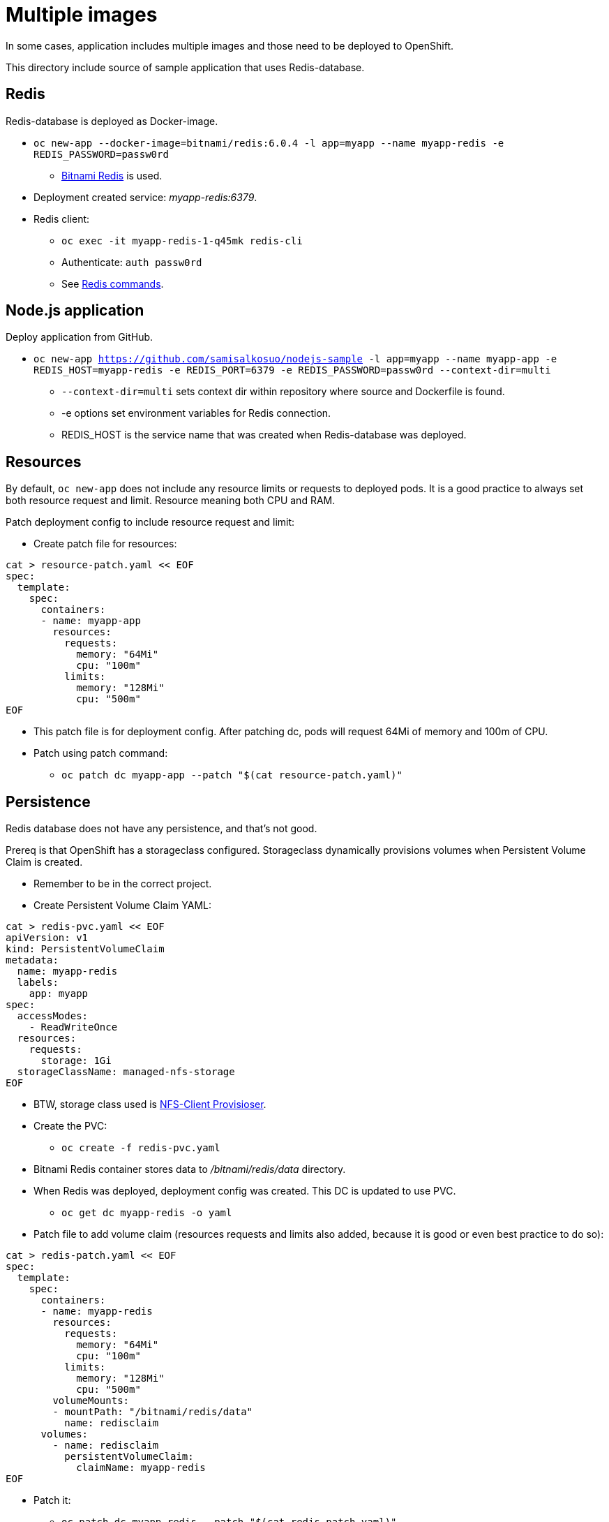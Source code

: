= Multiple images

In some cases, application includes multiple images and those need to be deployed to OpenShift. 

This directory include source of sample application that uses Redis-database.

== Redis

Redis-database is deployed as Docker-image.

* `oc new-app --docker-image=bitnami/redis:6.0.4 -l app=myapp --name myapp-redis -e REDIS_PASSWORD=passw0rd`
** https://hub.docker.com/r/bitnami/redis/[Bitnami Redis] is used.
* Deployment created service: _myapp-redis:6379_.
* Redis client: 
*** `oc exec -it  myapp-redis-1-q45mk redis-cli`
*** Authenticate: `auth passw0rd`
*** See https://redis.io/commands[Redis commands].

== Node.js application

Deploy application from GitHub.

* `oc new-app https://github.com/samisalkosuo/nodejs-sample -l app=myapp --name myapp-app -e REDIS_HOST=myapp-redis -e REDIS_PORT=6379 -e REDIS_PASSWORD=passw0rd --context-dir=multi`
** `--context-dir=multi` sets context dir within repository where source and Dockerfile is found.
** -e options set environment variables for Redis connection.
** REDIS_HOST is the service name that was created when Redis-database was deployed.

== Resources

By default, `oc new-app` does not include any resource limits or requests to deployed pods. It is a good practice to always set both resource request and limit. Resource meaning both CPU and RAM.

Patch deployment config to include resource request and limit:

* Create patch file for resources:
```
cat > resource-patch.yaml << EOF
spec:
  template:
    spec:
      containers:
      - name: myapp-app
        resources:
          requests:
            memory: "64Mi"
            cpu: "100m"
          limits:
            memory: "128Mi"
            cpu: "500m"
EOF
```
* This patch file is for deployment config. After patching dc, pods will request 64Mi of memory and 100m of CPU.
* Patch using patch command:
** `oc patch dc myapp-app --patch "$(cat resource-patch.yaml)"`


== Persistence

Redis database does not have any persistence, and that's not good.

Prereq is that OpenShift has a storageclass configured. Storageclass dynamically provisions volumes when Persistent Volume Claim is created.

* Remember to be in the correct project.
* Create Persistent Volume Claim YAML:
```
cat > redis-pvc.yaml << EOF
apiVersion: v1
kind: PersistentVolumeClaim
metadata:
  name: myapp-redis
  labels:
    app: myapp
spec:
  accessModes:
    - ReadWriteOnce
  resources:
    requests:
      storage: 1Gi
  storageClassName: managed-nfs-storage
EOF
```
* BTW, storage class used is https://github.com/kubernetes-incubator/external-storage/tree/master/nfs-client[NFS-Client Provisioser].
* Create the PVC:
** `oc create -f redis-pvc.yaml`
* Bitnami Redis container stores data to _/bitnami/redis/data_ directory.
* When Redis was deployed, deployment config was created. This DC is updated to use PVC.
** `oc get dc myapp-redis -o yaml`
* Patch file to add volume claim (resources requests and limits also added, because it is good or even best practice to do so):
```
cat > redis-patch.yaml << EOF
spec:
  template:
    spec:
      containers:
      - name: myapp-redis
        resources:
          requests:
            memory: "64Mi"
            cpu: "100m"
          limits:
            memory: "128Mi"
            cpu: "500m"
        volumeMounts:
        - mountPath: "/bitnami/redis/data"
          name: redisclaim
      volumes:
        - name: redisclaim
          persistentVolumeClaim:
            claimName: myapp-redis
EOF
```
* Patch it:
** `oc patch dc myapp-redis --patch "$(cat redis-patch.yaml)"`


== Template

OpenShift includes templates.